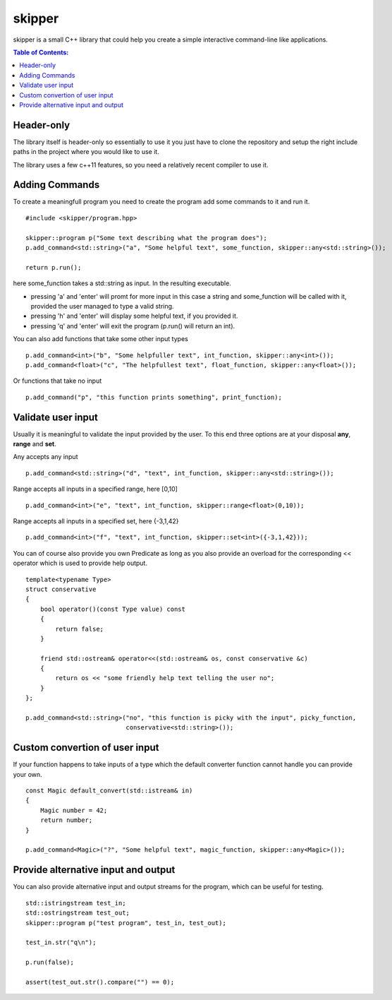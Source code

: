 =======
skipper
=======

skipper is a small C++ library that could help you create a simple interactive
command-line like applications.

.. contents:: Table of Contents:
   :local:

Header-only
===========

The library itself is header-only so essentially to use it you just have to
clone the repository and setup the right include paths in the project where you
would like to use it.

The library uses a few c++11 features, so you need a relatively recent compiler
to use it.

Adding Commands
===============

To create a meaningfull program you need to create the program add some commands to it and run it.

::

    #include <skipper/program.hpp>

    skipper::program p("Some text describing what the program does");
    p.add_command<std::string>("a", "Some helpful text", some_function, skipper::any<std::string>());

    return p.run();

here some_function takes a std::string as input. In the resulting executable.

* pressing 'a' and 'enter' will promt for more input in this case a string and some_function will be called with it, provided the user managed to type a valid string.

* pressing 'h' and 'enter' will display some helpful text, if you provided it.

* pressing 'q' and 'enter' will exit the program (p.run() will return an int).

You can also add functions that take some other input types

::

    p.add_command<int>("b", "Some helpfuller text", int_function, skipper::any<int>());
    p.add_command<float>("c", "The helpfullest text", float_function, skipper::any<float>());

Or functions that take no input

::

    p.add_command("p", "this function prints something", print_function);

Validate user input
===================

Usually it is meaningful to validate the input provided by the user. To this end
three options are at your disposal **any**, **range** and **set**.

Any accepts any input

::

    p.add_command<std::string>("d", "text", int_function, skipper::any<std::string>());

Range accepts all inputs in a specified range, here [0,10]

::

    p.add_command<int>("e", "text", int_function, skipper::range<float>(0,10));

Range accepts all inputs in a specified set, here {-3,1,42}

::

    p.add_command<int>("f", "text", int_function, skipper::set<int>({-3,1,42}));

You can of course also provide you own Predicate as long as you also provide an
overload for the corresponding << operator which is used to provide help output.

::

    template<typename Type>
    struct conservative
    {
        bool operator()(const Type value) const
        {
            return false;
        }

        friend std::ostream& operator<<(std::ostream& os, const conservative &c)
        {
            return os << "some friendly help text telling the user no";
        }
    };

    p.add_command<std::string>("no", "this function is picky with the input", picky_function, 
                               conservative<std::string>());


Custom convertion of user input
============================

If your function happens to take inputs of a type which the default converter
function cannot handle you can provide your own.

::

    const Magic default_convert(std::istream& in)
    {
        Magic number = 42;
        return number;
    }

    p.add_command<Magic>("?", "Some helpful text", magic_function, skipper::any<Magic>());

Provide alternative input and output
====================================

You can also provide alternative input and output streams for the program, which
can be useful for testing.

::

    std::istringstream test_in;
    std::ostringstream test_out;
    skipper::program p("test program", test_in, test_out);

    test_in.str("q\n");

    p.run(false);

    assert(test_out.str().compare("") == 0);
